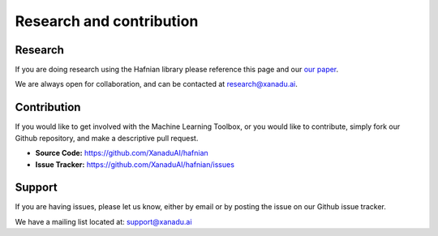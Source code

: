 Research and contribution
===============================

Research
---------------

If you are doing research using the Hafnian library please reference this page and our `our paper <https://arxiv.org/abs/1805.12498>`_.

We are always open for collaboration, and can be contacted at research@xanadu.ai. 

Contribution
-------------

If you would like to get involved with the Machine Learning Toolbox, or you would like to contribute, simply fork our Github repository, and make a descriptive pull request.

- **Source Code:** https://github.com/XanaduAI/hafnian
- **Issue Tracker:** https://github.com/XanaduAI/hafnian/issues
   

Support
--------

If you are having issues, please let us know, either by email or by posting the issue on our Github issue tracker.

We have a mailing list located at: support@xanadu.ai
